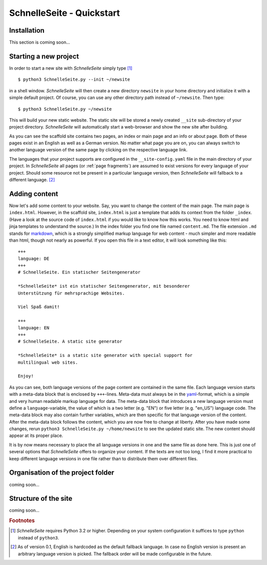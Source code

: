 SchnelleSeite - Quickstart
==========================

Installation
------------

This section is coming soon...


Starting a new project
----------------------

In order to start a new site with *SchnelleSeite* simply type [#fn1]_ ::

  $ python3 SchnelleSeite.py --init ~/newsite

in a shell window. *SchnelleSeite* will then create a new directory
``newsite`` in your home directory and initialize it with a simple
default project. Of course, you can use any other directory path
instead of ``~/newsite``. Then type: ::

  $ python3 SchnelleSeite.py ~/newsite

This will build your new static website. The static site will be
stored a newly created ``__site`` sub-directory of your project
directory. *SchnelleSeite* will automatically start a web-browser and
show the new site after building.

As you can see the scaffold site contains two pages, an index or main
page and an info or about page. Both of these pages exist in an
English as well as a German version. No matter what page you are on,
you can always switch to another language version of the same page by
clicking on the respective language link.

The languages that your project supports are configured in the
``__site-config.yaml`` file in the main directory of your project. In
*SchnelleSeite* all pages (or :ref:`page fragments`) are assumed to
exist versions for every language of your project. Should some
resource not be present in a particular language version, then
*SchnelleSeite* will fallback to a different language. [#fn2]_


Adding content
--------------

Now let's add some content to your website. Say, you want to change
the content of the main page. The main page is
``index.html``. However, in the scaffold site, ``index.html`` is just
a template that adds its context from the folder ``_index``. (Have a
look at the source code of ``index.html`` if you would like to know
how this works. You need to know html and jinja templates to
understand the source.) In the index folder you find one file named
``content.md``. The file extension ``.md`` stands for `markdown`_,
which is a strongly simplified markup language for web content - much
simpler and more readable than html, though not nearly as powerful. If
you open this file in a text editor, it will look something like
this::

  +++
  language: DE
  +++
  # SchnelleSeite. Ein statischer Seitengenerator 

  *SchnelleSeite* ist ein statischer Seitengenerator, mit besonderer
  Unterstützung für mehrsprachige Websites.

  Viel Spaß damit!

  +++
  language: EN
  +++
  # SchnelleSeite. A static site generator

  *SchnelleSeite* is a static site generator with special support for 
  multilingual web sites.
  
  Enjoy!

As you can see, both language versions of the page content are
contained in the same file. Each language version starts with a
meta-data block that is enclosed by ``+++``-lines. Meta-data must
always be in the `yaml`_-format, which is a simple and very human
readable markup language for data. The meta-data block that introduces
a new language version must define a ``language``-variable, the value
of which is a two letter (e.g. "EN") or five letter (e.g. "en_US")
language code. The meta-data block may also contain further variables,
which are then specific for that language version of the
content. After the meta-data block follows the content, which you are
now free to change at liberty. After you have made some changes, rerun
``python3 SchnelleSeite.py ~/home/newsite`` to see the updated static
site. The new content should appear at its proper place.

It is by now means necessary to place the all language versions in one
and the same file as done here. This is just one of several options
that *SchnelleSeite* offers to organize your content. If the texts are
not too long, I find it more practical to keep different language
versions in one file rather than to distribute them over different
files.

.. _markdown: http://markdown???
.. _yaml: http://yaml


Organisation of the project folder
----------------------------------

coming soon...

Structure of the site
---------------------

coming soon...


.. rubric:: Footnotes

.. [#fn1] *SchnelleSeite* requires Python 3.2 or higher. Depending on
	your system configuration it suffices to type ``python``
	instead of ``python3``.
	
.. [#fn2] As of version 0.1, English is hardcoded as the default
        fallback language. In case no English version is present an
        arbitrary language version is picked. The fallback order will
        be made configurable in the future.
